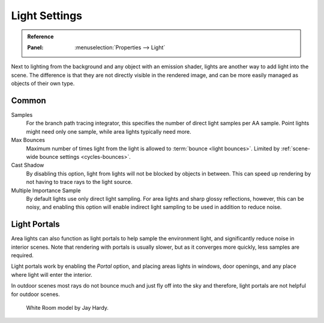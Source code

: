 
**************
Light Settings
**************

.. admonition:: Reference
   :class: refbox

   :Panel:     :menuselection:`Properties --> Light`

Next to lighting from the background and any object with an emission shader,
lights are another way to add light into the scene.
The difference is that they are not directly visible in the rendered image,
and can be more easily managed as objects of their own type.


Common
======

Samples
   For the branch path tracing integrator, this specifies the number of direct light samples per AA sample.
   Point lights might need only one sample, while area lights typically need more.
Max Bounces
   Maximum number of times light from the light is allowed to :term:`bounce <light bounces>`.
   Limited by :ref:`scene-wide bounce settings <cycles-bounces>`.
Cast Shadow
   By disabling this option, light from lights will not be blocked by objects in between.
   This can speed up rendering by not having to trace rays to the light source.
Multiple Importance Sample
   By default lights use only direct light sampling. For area lights and sharp glossy reflections, however,
   this can be noisy,
   and enabling this option will enable indirect light sampling to be used in addition to reduce noise.


.. _render-cycles-lights-area-portals:

Light Portals
=============

Area lights can also function as light portals to help sample the environment light,
and significantly reduce noise in interior scenes.
Note that rendering with portals is usually slower, but as it converges more quickly, less samples are required.

Light portals work by enabling the *Portal* option, and placing areas lights in
windows, door openings, and any place where light will enter the interior.

In outdoor scenes most rays do not bounce much and just fly off into the sky and therefore,
light portals are not helpful for outdoor scenes.

.. figure:: /images/render_cycles_lamps_portals2.jpg
.. figure:: /images/render_cycles_lamps_portals.jpg

   White Room model by Jay Hardy.
